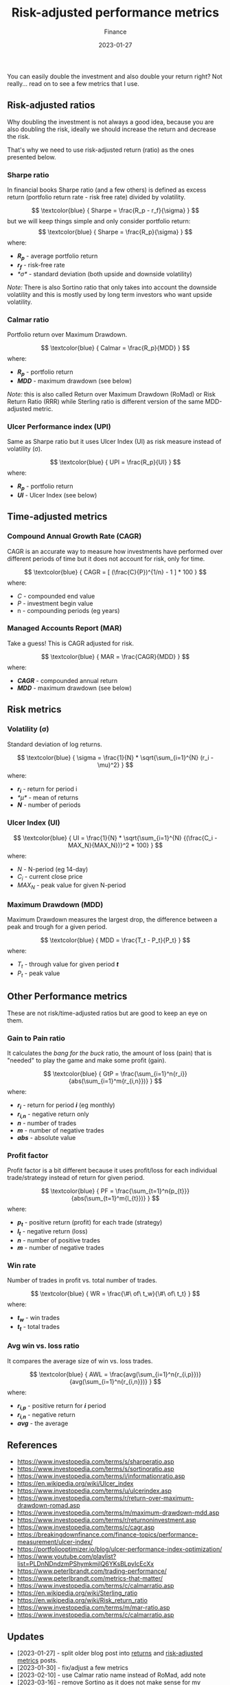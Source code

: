 #+title: Risk-adjusted performance metrics
#+subtitle: Finance
#+date: 2023-01-27
#+tags[]: finance trading metrics performance

You can easily double the investment and also double your return right? Not really... read on to see a few metrics that I use.

** Risk-adjusted ratios

   Why doubling the investment is not always a good idea, because you are also doubling the risk, ideally we should increase the return and decrease the risk.

   That's why we need to use risk-adjusted return (ratio) as the ones presented below.

*** Sharpe ratio
    In financial books Sharpe ratio (and a few others) is defined as excess return (portfolio return rate - risk free rate) divided by volatility.

    \[
    \textcolor{blue} {
    Sharpe = \frac{R_p - r_f}{\sigma}
    }
    \]
    but we will keep things simple and only consider portfolio return:
    \[
    \textcolor{blue} {
    Sharpe = \frac{R_p}{\sigma}
    }
    \]
    where:
    * /*R_{p}*/ - average portfolio return
    * /*r_{f}*/ - risk-free rate
    * /*\sigma*/ - standard deviation (both upside and downside volatility)

    /Note:/ There is also Sortino ratio that only takes into account the downside volatility and this is mostly used by long term investors who want upside volatility.

*** Calmar ratio
    Portfolio return over Maximum Drawdown.

    \[
    \textcolor{blue} {
    Calmar = \frac{R_p}{MDD}
    }
    \]
    where:
    * /*R_{p}*/ - portfolio return
    * /*MDD*/ - maximum drawdown (see below)

    /Note:/ this is also called Return over Maximum Drawdown (RoMad) or Risk Return Ratio (RRR) while Sterling ratio is different version of the same MDD-adjusted metric.

*** Ulcer Performance index (UPI)
    Same as Sharpe ratio but it uses Ulcer Index (UI) as risk measure instead of volatility (\sigma).

    \[
    \textcolor{blue} {
    UPI = \frac{R_p}{UI}
    }
    \]
    where:
    * /*R_{p}*/ - portfolio return
    * /*UI*/ - Ulcer Index (see below)

** Time-adjusted metrics

*** Compound Annual Growth Rate (CAGR)
    CAGR is an accurate way to measure how investments have performed over different periods of time but it does not account for risk, only for time.

    \[
    \textcolor{blue} {
    CAGR = [ (\frac{C}{P})^{1/n} - 1 ] * 100
    }
    \]
    where:
    * /C/ - compounded end value
    * /P/ - investment begin value
    * n - compounding periods (eg years)

*** Managed Accounts Report (MAR)
   Take a guess! This is CAGR adjusted for risk.

    \[
    \textcolor{blue} {
    MAR = \frac{CAGR}{MDD}
    }
    \]
    where:
    * /*CAGR*/ - compounded annual return
    * /*MDD*/ - maximum drawdown (see below)

** Risk metrics
*** Volatility (\sigma)
   Standard deviation of log returns.

   \[
   \textcolor{blue} {
   \sigma = \frac{1}{N} * \sqrt{\sum_{i=1}^{N} (r_i - \mu)^2}
   }
   \]
   where:
   * /*r_{i}*/ - return for period i
   * /*\mu*/ - mean of returns
   * /*N*/ - number of periods

*** Ulcer Index (UI)
    \[
    \textcolor{blue} {
    UI = \frac{1}{N} * \sqrt{\sum_{i=1}^{N} {(\frac{C_i - MAX_N}{MAX_N})}^2 * 100}
    }
    \]
    where:
    * /N/ - N-period (eg 14-day)
    * /C_{i}/ - current close price
    * /MAX_{N}/ - peak value for given N-period

*** Maximum Drawdown (MDD)
    Maximum Drawdown measures the largest drop, the difference between a peak and trough for a given period.

    \[
    \textcolor{blue} {
    MDD = \frac{T_t - P_t}{P_t}
    }
    \]
    where:
    * /T_{t}/ - through value for given period /*t*/
    * /P_{t}/ - peak value


** Other Performance metrics
   These are not risk/time-adjusted ratios but are good to keep an eye on them.

*** Gain to Pain ratio
    It calculates the /bang for the buck/ ratio, the amount of loss (pain) that is "needed" to play the game and make some profit (gain).

    \[
    \textcolor{blue} {
    GtP = \frac{\sum_{i=1}^n{r_i}}{abs(\sum_{i=1}^m{r_{i,n}})}
    }
    \]
    where:
    * /*r_{i}*/ - return for period /*i*/ (eg monthly)
    * /*r_{i,n}*/ - negative return only
    * /*n*/ - number of trades
    * /*m*/ - number of negative trades
    * /*abs*/ - absolute value

*** Profit factor
    Profit factor is a bit different because it uses profit/loss for each individual trade/strategy instead of return for given period.

    \[
    \textcolor{blue} {
    PF = \frac{\sum_{t=1}^n{p_{t}}}{abs(\sum_{t=1}^m{l_{t}})}
    }
    \]
    where:
    * /*p_{t}*/ - positive return (profit) for each trade (strategy)
    * /*l_{t}*/ - negative return (loss)
    * /*n*/ - number of positive trades
    * /*m*/ - number of negative trades

*** Win rate
    Number of trades in profit vs. total number of trades.

    \[
    \textcolor{blue} {
    WR = \frac{\#\ of\ t_w}{\#\ of\ t_t}
    }
    \]
    where:
    * /*t_{w}*/ - win trades
    * /*t_{t}*/ - total trades

*** Avg win vs. loss ratio
    It compares the average size of win vs. loss trades.

    \[
    \textcolor{blue} {
    AWL = \frac{avg(\sum_{i=1}^n{r_{i,p}})}{avg(\sum_{i=1}^n{r_{i,n}})}
    }
    \]
    where:
    * /*r_{i,p}*/ - positive return for /*i*/ period
    * /*r_{i,n}*/ - negative return
    * /*avg*/ - the average


** References
   - https://www.investopedia.com/terms/s/sharperatio.asp
   - https://www.investopedia.com/terms/s/sortinoratio.asp
   - https://www.investopedia.com/terms/i/informationratio.asp
   - https://en.wikipedia.org/wiki/Ulcer_index
   - https://www.investopedia.com/terms/u/ulcerindex.asp
   - https://www.investopedia.com/terms/r/return-over-maximum-drawdown-romad.asp
   - https://www.investopedia.com/terms/m/maximum-drawdown-mdd.asp
   - https://www.investopedia.com/terms/r/returnoninvestment.asp
   - https://www.investopedia.com/terms/c/cagr.asp
   - https://breakingdownfinance.com/finance-topics/performance-measurement/ulcer-index/
   - https://portfoliooptimizer.io/blog/ulcer-performance-index-optimization/
   - https://www.youtube.com/playlist?list=PLDnNDndzmPShymkmjIQ6YKsBLpyIcEcXx
   - https://www.peterlbrandt.com/trading-performance/
   - https://www.peterlbrandt.com/metrics-that-matter/
   - https://www.investopedia.com/terms/c/calmarratio.asp
   - https://en.wikipedia.org/wiki/Sterling_ratio
   - https://en.wikipedia.org/wiki/Risk_return_ratio
   - https://www.investopedia.com/terms/m/mar-ratio.asp
   - https://www.investopedia.com/terms/c/calmarratio.asp

** Updates
  - [2023-01-27] - split older blog post into [[/post/2021-09-14-linear-log-returns/][returns]] and [[/post/2023-01-27-risk-adjusted-performance-metrics/][risk-adjusted metrics]] posts.
  - [2023-01-30] - fix/adjust a few metrics
  - [2023-02-10] - use Calmar ratio name instead of RoMad, add note
  - [2023-03-16] - remove Sortino as it does not make sense for my long/short trading style
  - [2023-12-10] - add MAR ratio
